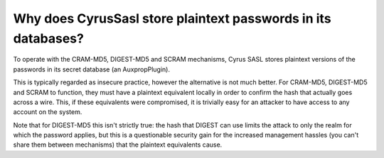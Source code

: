Why does CyrusSasl store plaintext passwords in its databases?
--------------------------------------------------------------

To operate with the CRAM-MD5, DIGEST-MD5 and SCRAM mechanisms, Cyrus SASL 
stores plaintext versions of the passwords in its secret database (an 
AuxpropPlugin). 

This is typically regarded as insecure practice, however the alternative 
is not much better. For CRAM-MD5, DIGEST-MD5 and SCRAM to function, they must 
have a plaintext equivalent locally in order to confirm the hash that 
actually goes across a wire. This, if these equivalents were 
compromised, it is trivially easy for an attacker to have access to any 
account on the system. 

Note that for DIGEST-MD5 this isn't strictly true: the hash that DIGEST 
can use limits the attack to only the realm for which the password 
applies, but this is a questionable security gain for the increased 
management hassles (you can't share them between mechanisms) that the 
plaintext equivalents cause. 

